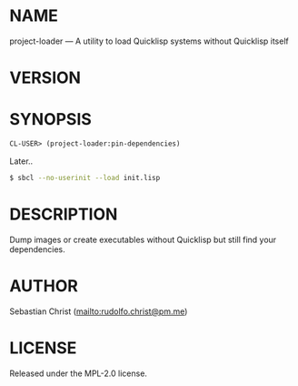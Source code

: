 #+STARTUP: showall
#+EXPORT_FILE_NAME: ../README.txt
#+OPTIONS: toc:nil author:nil
# This is just the template README. Export to txt to get the real README.
* NAME

project-loader --- A utility to load Quicklisp systems without Quicklisp itself

* VERSION

#+BEGIN_SRC shell :exports results
cat ../version
#+END_SRC

* SYNOPSIS

#+begin_src lisp
CL-USER> (project-loader:pin-dependencies)
#+end_src

Later..

#+begin_src sh
$ sbcl --no-userinit --load init.lisp
#+end_src

* DESCRIPTION

Dump images or create executables without Quicklisp but still find your dependencies.

* AUTHOR

Sebastian Christ ([[mailto:rudolfo.christ@pm.me]])

* LICENSE

Released under the MPL-2.0 license.

